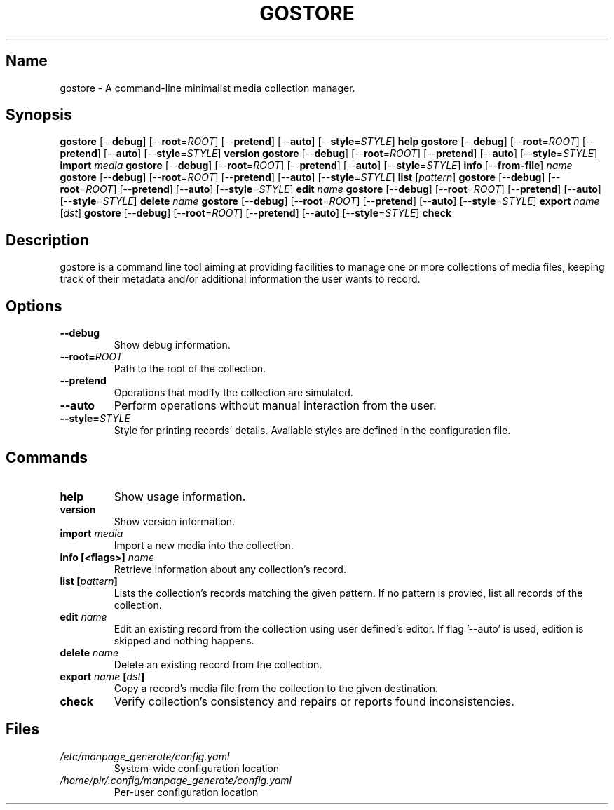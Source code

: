 .TH GOSTORE 1 2019-10-13

.SH Name
.PP
gostore - A command-line minimalist media collection manager.

.SH Synopsis
.PP
\fBgostore\fP [--\fBdebug\fP] [--\fBroot\fP=\fIROOT\fP] [--\fBpretend\fP] [--\fBauto\fP] [--\fBstyle\fP=\fISTYLE\fP] \fBhelp\fP
\fBgostore\fP [--\fBdebug\fP] [--\fBroot\fP=\fIROOT\fP] [--\fBpretend\fP] [--\fBauto\fP] [--\fBstyle\fP=\fISTYLE\fP] \fBversion\fP
\fBgostore\fP [--\fBdebug\fP] [--\fBroot\fP=\fIROOT\fP] [--\fBpretend\fP] [--\fBauto\fP] [--\fBstyle\fP=\fISTYLE\fP] \fBimport\fP \fImedia\fP
\fBgostore\fP [--\fBdebug\fP] [--\fBroot\fP=\fIROOT\fP] [--\fBpretend\fP] [--\fBauto\fP] [--\fBstyle\fP=\fISTYLE\fP] \fBinfo\fP [--\fBfrom-file\fP] \fIname\fP
\fBgostore\fP [--\fBdebug\fP] [--\fBroot\fP=\fIROOT\fP] [--\fBpretend\fP] [--\fBauto\fP] [--\fBstyle\fP=\fISTYLE\fP] \fBlist\fP [\fIpattern\fP]
\fBgostore\fP [--\fBdebug\fP] [--\fBroot\fP=\fIROOT\fP] [--\fBpretend\fP] [--\fBauto\fP] [--\fBstyle\fP=\fISTYLE\fP] \fBedit\fP \fIname\fP
\fBgostore\fP [--\fBdebug\fP] [--\fBroot\fP=\fIROOT\fP] [--\fBpretend\fP] [--\fBauto\fP] [--\fBstyle\fP=\fISTYLE\fP] \fBdelete\fP \fIname\fP
\fBgostore\fP [--\fBdebug\fP] [--\fBroot\fP=\fIROOT\fP] [--\fBpretend\fP] [--\fBauto\fP] [--\fBstyle\fP=\fISTYLE\fP] \fBexport\fP \fIname\fP [\fIdst\fP]
\fBgostore\fP [--\fBdebug\fP] [--\fBroot\fP=\fIROOT\fP] [--\fBpretend\fP] [--\fBauto\fP] [--\fBstyle\fP=\fISTYLE\fP] \fBcheck\fP

.SH Description
.PP
gostore is a command line tool aiming at providing facilities to manage one or more collections of media files, keeping track of their metadata and/or additional information the user wants to record.

.SH Options
.TP
\fB--\fBdebug\fP\fP
Show debug information.
.TP
\fB--\fBroot\fP=\fIROOT\fP\fP
Path to the root of the collection.
.TP
\fB--\fBpretend\fP\fP
Operations that modify the collection are simulated.
.TP
\fB--\fBauto\fP\fP
Perform operations without manual interaction from the user.
.TP
\fB--\fBstyle\fP=\fISTYLE\fP\fP
Style for printing records' details. Available styles are defined in the configuration file.

.SH Commands
.TP
\fB\fBhelp\fP\fP
Show usage information.
.TP
\fB\fBversion\fP\fP
Show version information.
.TP
\fB\fBimport\fP \fImedia\fP\fP
Import a new media into the collection.
.TP
\fB\fBinfo\fP [<flags>] \fIname\fP\fP
Retrieve information about any collection's record.
.TP
\fB\fBlist\fP [\fIpattern\fP]\fP
Lists the collection's records matching the given pattern. If no pattern is provied, list all records of the collection.
.TP
\fB\fBedit\fP \fIname\fP\fP
Edit an existing record from the collection using user defined's editor. If flag '--auto' is used, edition is skipped and nothing happens.
.TP
\fB\fBdelete\fP \fIname\fP\fP
Delete an existing record from the collection.
.TP
\fB\fBexport\fP \fIname\fP [\fIdst\fP]\fP
Copy a record's media file from the collection to the given destination.
.TP
\fB\fBcheck\fP\fP
Verify collection's consistency and repairs or reports found inconsistencies.

.SH Files
.TP
\fB\fI/etc/manpage_generate/config.yaml\fP\fP
System-wide configuration location
.TP
\fB\fI/home/pir/.config/manpage_generate/config.yaml\fP\fP
Per-user configuration location
